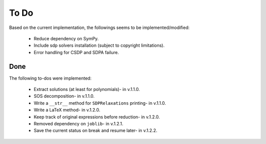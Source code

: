 =============================
To Do
=============================

Based on the current implementation, the followings seems to be implemented/modified:

	+ Reduce dependency on SymPy.
	+ Include sdp solvers installation (subject to copyright limitations).
	+ Error handling for CSDP and SDPA failure.

Done
==================

The following to-dos were implemented:

	+ Extract solutions (at least for polynomials)- in v.1.1.0.
	+ SOS decomposition- in v.1.1.0.
	+ Write a ``__str__`` method for ``SDPRelaxations`` printing- in v.1.1.0.
	+ Write a LaTeX method- in v.1.2.0.
	+ Keep track of original expressions before reduction- in v.1.2.0.
	+ Removed dependency on ``joblib``- in v.1.2.1.
	+ Save the current status on break and resume later- in v.1.2.2.